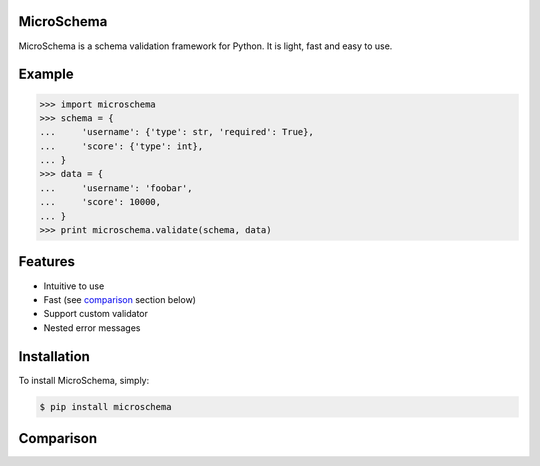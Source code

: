 MicroSchema
-----------

MicroSchema is a schema validation framework for Python. It is light, fast and
easy to use.

Example
-------

.. code-block:: python

    >>> import microschema
    >>> schema = {
    ...     'username': {'type': str, 'required': True},
    ...     'score': {'type': int},
    ... }
    >>> data = {
    ...     'username': 'foobar',
    ...     'score': 10000,
    ... }
    >>> print microschema.validate(schema, data)


Features
--------

- Intuitive to use
- Fast (see comparison_ section below)
- Support custom validator
- Nested error messages

.. _comparison:

Installation
------------

To install MicroSchema, simply:

.. code-block:: bash

    $ pip install microschema


Comparison
----------




